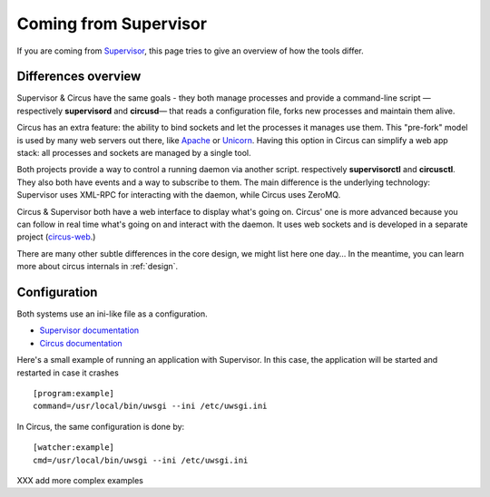 .. _supervisor:

Coming from Supervisor
======================

If you are coming from `Supervisor <http://supervisord.org_>`_, this page
tries to give an overview of how the tools differ.


Differences overview
--------------------

Supervisor & Circus have the same goals - they both manage processes and
provide a command-line script — respectively **supervisord** and **circusd**—
that reads a configuration file, forks new processes and maintain them alive.

Circus has an extra feature: the ability to bind sockets and
let the processes it manages use them. This "pre-fork" model is used
by many web servers out there, like `Apache <https://httpd.apache.org/>`_ or 
`Unicorn <http://unicorn.bogomips.org/>`_. Having this option in Circus 
can simplify a web app stack: all processes and sockets are managed by 
a single tool.

Both projects provide a way to control a running daemon via another script.
respectively **supervisorctl** and **circusctl**. They also both have
events and a way to subscribe to them. The main difference is the
underlying technology: Supervisor uses XML-RPC for interacting with
the daemon, while Circus uses ZeroMQ.

Circus & Supervisor both have a web interface to display what's going
on. Circus' one is more advanced because you can follow in real time
what's going on and interact with the daemon. It uses web sockets and
is developed in a separate project (`circus-web <https://github.com/mozilla-services/circus-web>`_.)

There are many other subtle differences in the core design, we
might list here one day… In the meantime, you can learn more about circus 
internals in :ref:`design`.


Configuration
-------------

Both systems use an ini-like file as a configuration.

- `Supervisor documentation <http://supervisord.org/configuration.html>`_
- `Circus documentation <http://circus.readthedocs.org/en/latest/configuration/>`_

Here's a small example of running an application with Supervisor. In this
case, the application will be started and restarted in case it crashes ::

    [program:example]
    command=/usr/local/bin/uwsgi --ini /etc/uwsgi.ini


In Circus, the same configuration is done by::

    [watcher:example]
    cmd=/usr/local/bin/uwsgi --ini /etc/uwsgi.ini


XXX add more complex examples

